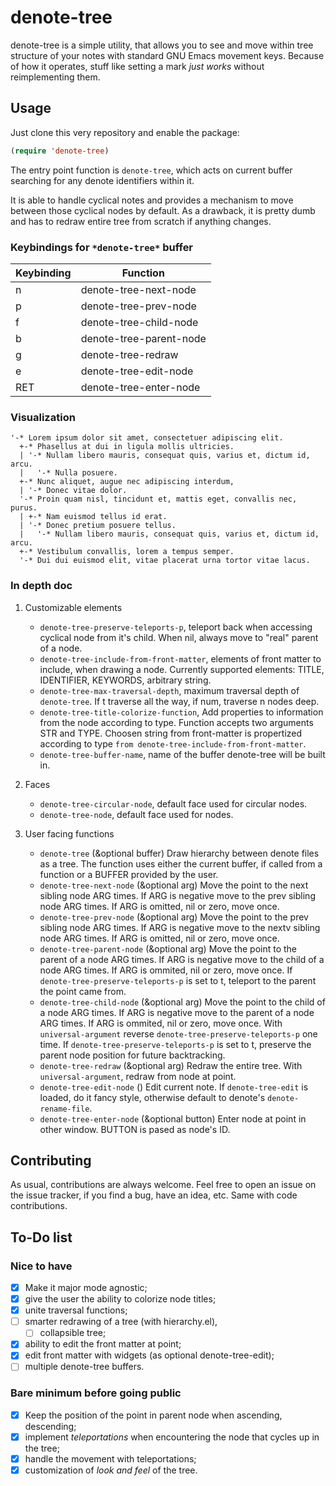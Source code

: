 * denote-tree

denote-tree is a simple utility, that allows you to see and move within tree
structure of your notes with standard GNU Emacs movement keys.  Because of how
it operates, stuff like setting a mark /just works/ without reimplementing them.

** Usage

Just clone this very repository and enable the package:

#+begin_src emacs-lisp
 (require 'denote-tree)
#+end_src

The entry point function is ~denote-tree~, which acts on current buffer
searching for any denote identifiers within it.

It is able to handle cyclical notes and provides a mechanism to move between
those cyclical nodes by default.  As a drawback, it is pretty dumb and has to
redraw entire tree from scratch if anything changes.

*** Keybindings for =*denote-tree*= buffer

| Keybinding | Function                |
|------------+-------------------------|
| n          | denote-tree-next-node   |
| p          | denote-tree-prev-node   |
| f          | denote-tree-child-node  |
| b          | denote-tree-parent-node |
| g          | denote-tree-redraw      |
| e          | denote-tree-edit-node   |
| RET        | denote-tree-enter-node  |

*** Visualization

#+begin_example
  '-* Lorem ipsum dolor sit amet, consectetuer adipiscing elit.
    +-* Phasellus at dui in ligula mollis ultricies.
    | '-* Nullam libero mauris, consequat quis, varius et, dictum id, arcu.
    |   '-* Nulla posuere.
    +-* Nunc aliquet, augue nec adipiscing interdum,
    | '-* Donec vitae dolor.
    '-* Proin quam nisl, tincidunt et, mattis eget, convallis nec, purus.
    | +-* Nam euismod tellus id erat.
    | '-* Donec pretium posuere tellus.
    |   '-* Nullam libero mauris, consequat quis, varius et, dictum id, arcu.
    +-* Vestibulum convallis, lorem a tempus semper.
    '-* Dui dui euismod elit, vitae placerat urna tortor vitae lacus.
#+end_example

*** In depth doc

**** Customizable elements

- =denote-tree-preserve-teleports-p=, teleport back when accessing cyclical node
   from it's child.  When nil, always move to "real" parent of a node.
- =denote-tree-include-from-front-matter=, elements of front matter to include,
  when drawing a node.  Currently supported elements: TITLE, IDENTIFIER,
  KEYWORDS, arbitrary string.
- =denote-tree-max-traversal-depth=, maximum traversal depth of =denote-tree=.
  If t traverse all the way, if num, traverse n nodes deep.
- =denote-tree-title-colorize-function=, Add properties to information from the
  node according to type.  Function accepts two arguments STR and TYPE.  Choosen
  string from front-matter is propertized according to type
  =from denote-tree-include-from-front-matter=.
- =denote-tree-buffer-name=, name of the buffer denote-tree will be built in.

**** Faces

- =denote-tree-circular-node=, default face used for circular nodes.
- =denote-tree-node=, default face used for nodes.

**** User facing functions

- =denote-tree= (&optional buffer)
  Draw hierarchy between denote files as a tree.  The function uses either the
  current buffer, if called from a function or a BUFFER provided by the user.
- =denote-tree-next-node= (&optional arg)
  Move the point to the next sibling node ARG times.  If ARG is negative move
  to the prev sibling node ARG times.  If ARG is omitted, nil or zero, move
  once.
- =denote-tree-prev-node= (&optional arg)
  Move the point to the prev sibling node ARG times.  If ARG is negative move
  to the nextv sibling node ARG times.  If ARG is omitted, nil or zero, move
  once.
- =denote-tree-parent-node= (&optional arg)
  Move the point to the parent of a node ARG times.  If ARG is negative move to
  the child of a node ARG times.  If ARG is ommited, nil or zero, move once.
  If =denote-tree-preserve-teleports-p= is set to t, teleport to the parent
  the point came from.
- =denote-tree-child-node= (&optional arg)
  Move the point to the child of a node ARG times.  If ARG is negative move to
  the parent of a node ARG times.  If ARG is ommited, nil or zero, move once.
  With =universal-argument= reverse =denote-tree-preserve-teleports-p= one
  time.  If =denote-tree-preserve-teleports-p= is set to t, preserve the parent
  node position for future backtracking.
- =denote-tree-redraw= (&optional arg)
  Redraw the entire tree.  With =universal-argument=, redraw from node at
  point.
- =denote-tree-edit-node= ()
  Edit current note.  If =denote-tree-edit= is loaded, do it fancy style,
  otherwise default to denote's =denote-rename-file=.
- =denote-tree-enter-node= (&optional button)
  Enter node at point in other window.  BUTTON is pased as node's ID.

** Contributing

As usual, contributions are always welcome.  Feel free to open an issue on the
issue tracker, if you find a bug, have an idea, etc.  Same with code
contributions.

** To-Do list
*** Nice to have

- [X] Make it major mode agnostic;
- [X] give the user the ability to colorize node titles;
- [X] unite traversal functions;
- [ ] smarter redrawing of a tree (with hierarchy.el),
  - [ ] collapsible tree;
- [X] ability to edit the front matter at point;
- [X] edit front matter with widgets (as optional denote-tree-edit);
- [ ] multiple denote-tree buffers.

*** Bare minimum before going public

- [X] Keep the position of the point in parent node when ascending, descending;
- [X] implement /teleportations/ when encountering the node that cycles up in
  the tree;
- [X] handle the movement with teleportations;
- [X] customization of /look and feel/ of the tree.
